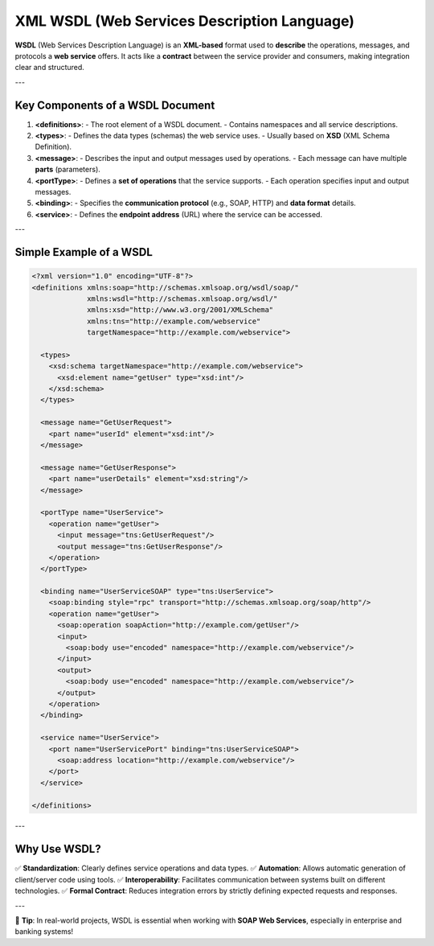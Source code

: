 XML WSDL (Web Services Description Language)
=============================================

**WSDL** (Web Services Description Language) is an **XML-based** format used to **describe** the operations, messages, and protocols a **web service** offers.  
It acts like a **contract** between the service provider and consumers, making integration clear and structured.

---

Key Components of a WSDL Document
---------------------------------

1. **<definitions>**:  
   - The root element of a WSDL document.  
   - Contains namespaces and all service descriptions.

2. **<types>**:  
   - Defines the data types (schemas) the web service uses.  
   - Usually based on **XSD** (XML Schema Definition).

3. **<message>**:  
   - Describes the input and output messages used by operations.  
   - Each message can have multiple **parts** (parameters).

4. **<portType>**:  
   - Defines a **set of operations** that the service supports.  
   - Each operation specifies input and output messages.

5. **<binding>**:  
   - Specifies the **communication protocol** (e.g., SOAP, HTTP) and **data format** details.

6. **<service>**:  
   - Defines the **endpoint address** (URL) where the service can be accessed.

---

Simple Example of a WSDL
------------------------

.. code-block:: xml

   <?xml version="1.0" encoding="UTF-8"?>
   <definitions xmlns:soap="http://schemas.xmlsoap.org/wsdl/soap/"
                xmlns:wsdl="http://schemas.xmlsoap.org/wsdl/"
                xmlns:xsd="http://www.w3.org/2001/XMLSchema"
                xmlns:tns="http://example.com/webservice"
                targetNamespace="http://example.com/webservice">
   
     <types>
       <xsd:schema targetNamespace="http://example.com/webservice">
         <xsd:element name="getUser" type="xsd:int"/>
       </xsd:schema>
     </types>
   
     <message name="GetUserRequest">
       <part name="userId" element="xsd:int"/>
     </message>
   
     <message name="GetUserResponse">
       <part name="userDetails" element="xsd:string"/>
     </message>
   
     <portType name="UserService">
       <operation name="getUser">
         <input message="tns:GetUserRequest"/>
         <output message="tns:GetUserResponse"/>
       </operation>
     </portType>
   
     <binding name="UserServiceSOAP" type="tns:UserService">
       <soap:binding style="rpc" transport="http://schemas.xmlsoap.org/soap/http"/>
       <operation name="getUser">
         <soap:operation soapAction="http://example.com/getUser"/>
         <input>
           <soap:body use="encoded" namespace="http://example.com/webservice"/>
         </input>
         <output>
           <soap:body use="encoded" namespace="http://example.com/webservice"/>
         </output>
       </operation>
     </binding>
   
     <service name="UserService">
       <port name="UserServicePort" binding="tns:UserServiceSOAP">
         <soap:address location="http://example.com/webservice"/>
       </port>
     </service>
   
   </definitions>

---

Why Use WSDL?
-------------

✅ **Standardization**: Clearly defines service operations and data types.  
✅ **Automation**: Allows automatic generation of client/server code using tools.  
✅ **Interoperability**: Facilitates communication between systems built on different technologies.  
✅ **Formal Contract**: Reduces integration errors by strictly defining expected requests and responses.

---

📌 **Tip**: In real-world projects, WSDL is essential when working with **SOAP Web Services**, especially in enterprise and banking systems!
